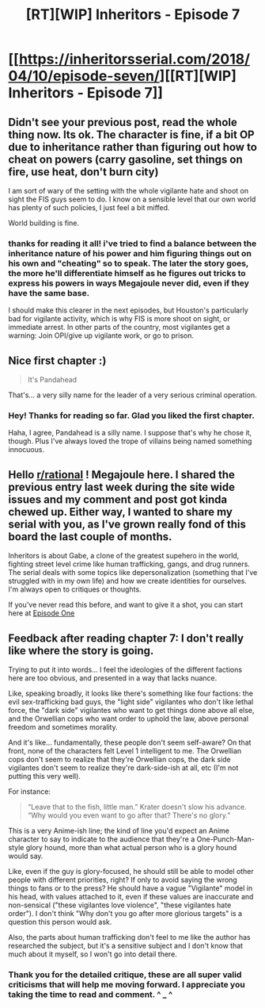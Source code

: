 #+TITLE: [RT][WIP] Inheritors - Episode 7

* [[https://inheritorsserial.com/2018/04/10/episode-seven/][[RT][WIP] Inheritors - Episode 7]]
:PROPERTIES:
:Author: MegajouleWrites
:Score: 6
:DateUnix: 1523409829.0
:DateShort: 2018-Apr-11
:END:

** Didn't see your previous post, read the whole thing now. Its ok. The character is fine, if a bit OP due to inheritance rather than figuring out how to cheat on powers (carry gasoline, set things on fire, use heat, don't burn city)

I am sort of wary of the setting with the whole vigilante hate and shoot on sight the FIS guys seem to do. I know on a sensible level that our own world has plenty of such policies, I just feel a bit miffed.

World building is fine.
:PROPERTIES:
:Author: rationalidurr
:Score: 2
:DateUnix: 1523486589.0
:DateShort: 2018-Apr-12
:END:

*** thanks for reading it all! i've tried to find a balance between the inheritance nature of his power and him figuring things out on his own and "cheating" so to speak. The later the story goes, the more he'll differentiate himself as he figures out tricks to express his powers in ways Megajoule never did, even if they have the same base.

I should make this clearer in the next episodes, but Houston's particularly bad for vigilante activity, which is why FIS is more shoot on sight, or immediate arrest. In other parts of the country, most vigilantes get a warning: Join OPI/give up vigilante work, or go to prison.
:PROPERTIES:
:Author: MegajouleWrites
:Score: 1
:DateUnix: 1523491463.0
:DateShort: 2018-Apr-12
:END:


** Nice first chapter :)

#+begin_quote
  It's Pandahead
#+end_quote

That's... a very silly name for the leader of a very serious criminal operation.
:PROPERTIES:
:Author: CouteauBleu
:Score: 2
:DateUnix: 1523507028.0
:DateShort: 2018-Apr-12
:END:

*** Hey! Thanks for reading so far. Glad you liked the first chapter.

Haha, I agree, Pandahead is a silly name. I suppose that's why he chose it, though. Plus I've always loved the trope of villains being named something innocuous.
:PROPERTIES:
:Author: MegajouleWrites
:Score: 1
:DateUnix: 1523509155.0
:DateShort: 2018-Apr-12
:END:


** Hello [[/r/rational][r/rational]] ! Megajoule here. I shared the previous entry last week during the site wide issues and my comment and post got kinda chewed up. Either way, I wanted to share my serial with you, as I've grown really fond of this board the last couple of months.

Inheritors is about Gabe, a clone of the greatest supehero in the world, fighting street level crime like human trafficking, gangs, and drug runners. The serial deals with some topics like depersonalization (something that I've struggled with in my own life) and how we create identities for ourselves. I'm always open to critiques or thoughts.

If you've never read this before, and want to give it a shot, you can start here at [[https://inheritorsserial.com/2018/02/28/episode-one/][Episode One]]
:PROPERTIES:
:Author: MegajouleWrites
:Score: 1
:DateUnix: 1523410004.0
:DateShort: 2018-Apr-11
:END:


** Feedback after reading chapter 7: I don't really like where the story is going.

Trying to put it into words... I feel the ideologies of the different factions here are too obvious, and presented in a way that lacks nuance.

Like, speaking broadly, it looks like there's something like four factions: the evil sex-trafficking bad guys, the "light side" vigilantes who don't like lethal force, the "dark side" vigilantes who want to get things done above all else, and the Orwellian cops who want order to uphold the law, above personal freedom and sometimes morality.

And it's like... fundamentally, these people don't seem self-aware? On that front, none of the characters felt Level 1 intelligent to me. The Orwellian cops don't seem to realize that they're Orwellian cops, the dark side vigilantes don't seem to realize they're dark-side-ish at all, etc (I'm not putting this very well).

For instance:

#+begin_quote
  “Leave that to the fish, little man.” Krater doesn't slow his advance. “Why would you even want to go after that? There's no glory.”
#+end_quote

This is a very Anime-ish line; the kind of line you'd expect an Anime character to say to indicate to the audience that they're a One-Punch-Man-style glory hound, more than what actual person who is a glory hound would say.

Like, even if the guy is glory-focused, he should still be able to model other people with different priorities, right? If only to avoid saying the wrong things to fans or to the press? He should have a vague "Vigilante" model in his head, with values attached to it, even if these values are inaccurate and non-sensical ("these vigilantes love violence", "these vigilantes hate order"). I don't think "Why don't you go after more glorious targets" is a question this person would ask.

Also, the parts about human trafficking don't feel to me like the author has researched the subject, but it's a sensitive subject and I don't know that much about it myself, so I won't go into detail there.
:PROPERTIES:
:Author: CouteauBleu
:Score: 1
:DateUnix: 1523512000.0
:DateShort: 2018-Apr-12
:END:

*** Thank you for the detailed critique, these are all super valid criticisms that will help me moving forward. I appreciate you taking the time to read and comment. ^ _ ^
:PROPERTIES:
:Author: MegajouleWrites
:Score: 1
:DateUnix: 1523512830.0
:DateShort: 2018-Apr-12
:END:
